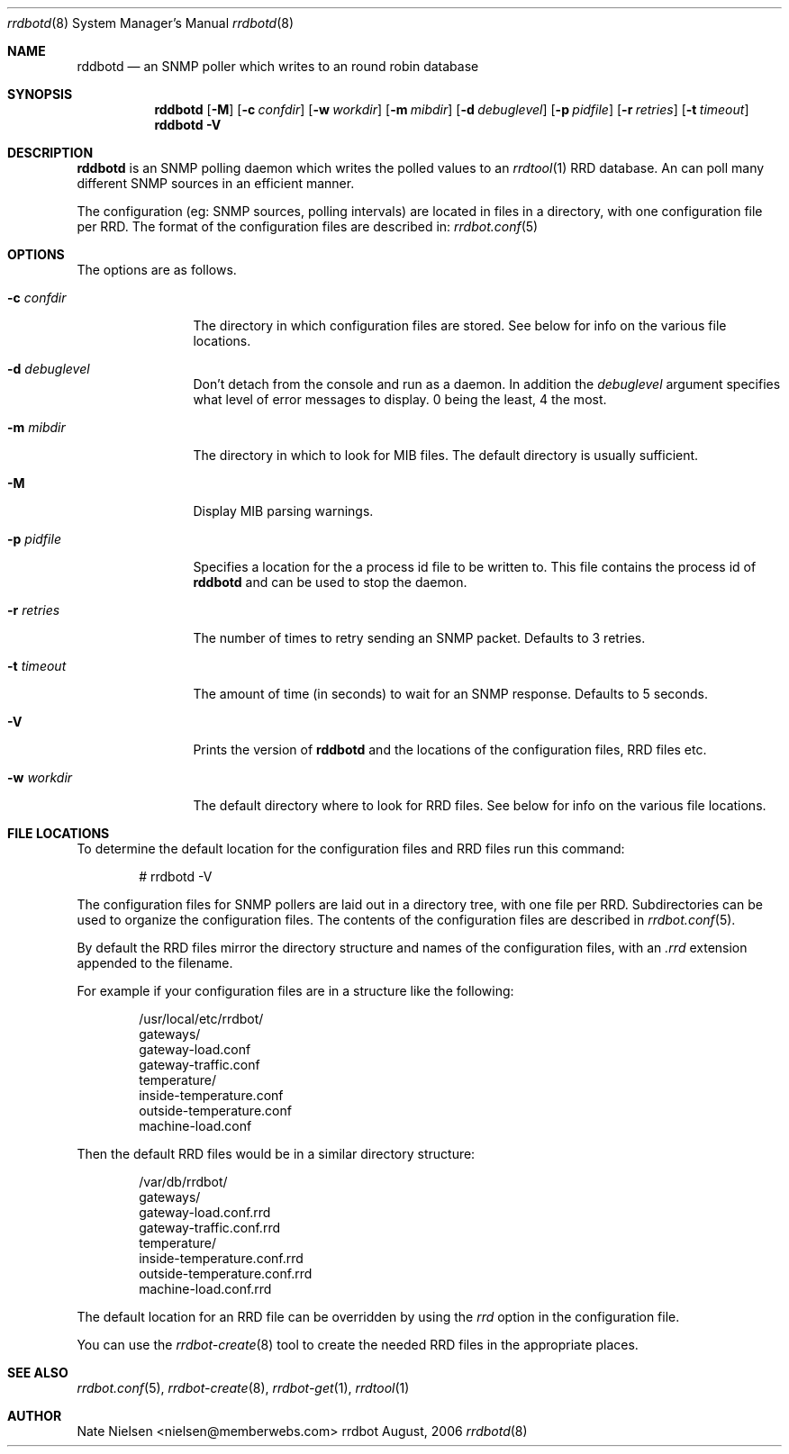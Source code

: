 .\" 
.\" Copyright (c) 2006, Nate Nielsen
.\" All rights reserved.
.\"
.\" Redistribution and use in source and binary forms, with or without 
.\" modification, are permitted provided that the following conditions 
.\" are met:
.\" 
.\"     * Redistributions of source code must retain the above 
.\"       copyright notice, this list of conditions and the 
.\"       following disclaimer.
.\"     * Redistributions in binary form must reproduce the 
.\"       above copyright notice, this list of conditions and 
.\"       the following disclaimer in the documentation and/or 
.\"       other materials provided with the distribution.
.\"     * The names of contributors to this software may not be 
.\"       used to endorse or promote products derived from this 
.\"       software without specific prior written permission.
.\" 
.\" THIS SOFTWARE IS PROVIDED BY THE COPYRIGHT HOLDERS AND CONTRIBUTORS 
.\" "AS IS" AND ANY EXPRESS OR IMPLIED WARRANTIES, INCLUDING, BUT NOT 
.\" LIMITED TO, THE IMPLIED WARRANTIES OF MERCHANTABILITY AND FITNESS 
.\" FOR A PARTICULAR PURPOSE ARE DISCLAIMED. IN NO EVENT SHALL THE 
.\" COPYRIGHT OWNER OR CONTRIBUTORS BE LIABLE FOR ANY DIRECT, INDIRECT, 
.\" INCIDENTAL, SPECIAL, EXEMPLARY, OR CONSEQUENTIAL DAMAGES (INCLUDING, 
.\" BUT NOT LIMITED TO, PROCUREMENT OF SUBSTITUTE GOODS OR SERVICES; LOSS 
.\" OF USE, DATA, OR PROFITS; OR BUSINESS INTERRUPTION) HOWEVER CAUSED 
.\" AND ON ANY THEORY OF LIABILITY, WHETHER IN CONTRACT, STRICT LIABILITY, 
.\" OR TORT (INCLUDING NEGLIGENCE OR OTHERWISE) ARISING IN ANY WAY OUT OF 
.\" THE USE OF THIS SOFTWARE, EVEN IF ADVISED OF THE POSSIBILITY OF SUCH 
.\" DAMAGE.
.\" 
.\"
.\" CONTRIBUTORS
.\"  Nate Nielsen <nielsen@memberwebs.com>
.\"
.Dd August, 2006
.Dt rrdbotd 8
.Os rrdbot 
.Sh NAME
.Nm rddbotd
.Nd an SNMP poller which writes to an round robin database
.Sh SYNOPSIS
.Nm
.Op Fl M
.Op Fl c Ar confdir
.Op Fl w Ar workdir
.Op Fl m Ar mibdir
.Op Fl d Ar debuglevel
.Op Fl p Ar pidfile
.Op Fl r Ar retries
.Op Fl t Ar timeout
.Nm 
.Fl V
.Sh DESCRIPTION
.Nm
is an SNMP polling daemon which writes the polled values to an 
.Xr rrdtool 1
RRD database. An can poll many different SNMP sources in an efficient manner. 
.Pp
The configuration (eg: SNMP sources, polling intervals) are located in files 
in a directory, with one configuration file per RRD. The format of the 
configuration files are described in:
.Xr rrdbot.conf 5
.Sh OPTIONS
The options are as follows. 
.Bl -tag -width Fl
.It Fl c Ar confdir
The directory in which configuration files are stored. See below for info
on the various file locations.
.It Fl d Ar debuglevel
Don't detach from the console and run as a daemon. In addition the 
.Ar debuglevel
argument specifies what level of error messages to display. 0 being 
the least, 4 the most.
.It Fl m Ar mibdir
The directory in which to look for MIB files. The default directory is 
usually sufficient.
.It Fl M
Display MIB parsing warnings.
.It Fl p Ar pidfile
Specifies a location for the a process id file to be written to. This file 
contains the process id of 
.Nm 
and can be used to stop the daemon.
.It Fl r Ar retries
The number of times to retry sending an SNMP packet. Defaults to 3 retries.
.It Fl t Ar timeout
The amount of time (in seconds) to wait for an SNMP response. Defaults to 
5 seconds.
.It Fl V
Prints the version of
.Nm
and the locations of the configuration files, RRD files etc.
.It Fl w Ar workdir
The default directory where to look for RRD files. See below for info on 
the various file locations.
.El
.Sh FILE LOCATIONS
To determine the default location for the configuration files and RRD files 
run this command:
.Bd -literal -offset indent
# rrdbotd -V 
.Ed
.Pp
The configuration files for SNMP pollers are laid out in a directory tree, 
with one file per RRD. Subdirectories can be used to organize the 
configuration files. The contents of the configuration files are described 
in 
.Xr rrdbot.conf 5 .
.Pp
By default the RRD files mirror the directory structure and names of the 
configuration files, with an 
.Pa .rrd
extension appended to the filename.
.Pp
For example if your configuration files are in a structure like the following:
.Bd -literal -offset indent
/usr/local/etc/rrdbot/
  gateways/
    gateway-load.conf
    gateway-traffic.conf
  temperature/
    inside-temperature.conf
    outside-temperature.conf
  machine-load.conf  
.Ed
.Pp
Then the default RRD files would be in a similar directory structure:
.Bd -literal -offset indent
/var/db/rrdbot/
  gateways/
    gateway-load.conf.rrd
    gateway-traffic.conf.rrd
  temperature/
    inside-temperature.conf.rrd
    outside-temperature.conf.rrd
  machine-load.conf.rrd
.Ed
.Pp
The default location for an RRD file can be overridden by using the 
.Ar rrd
option in the configuration file.
.Pp
You can use the 
.Xr rrdbot-create 8
tool to create the needed RRD files in the appropriate places. 
.Sh SEE ALSO
.Xr rrdbot.conf 5 ,
.Xr rrdbot-create 8 ,
.Xr rrdbot-get 1 ,
.Xr rrdtool 1
.Sh AUTHOR
.An Nate Nielsen Aq nielsen@memberwebs.com
